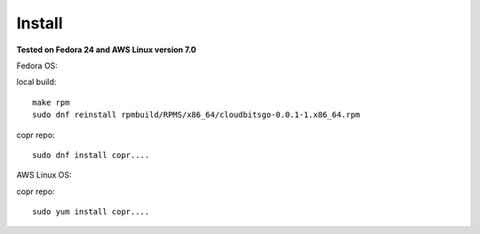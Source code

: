 .. _install:


Install
=======

**Tested on Fedora 24 and AWS Linux version 7.0**

Fedora OS:

local build::

	make rpm
	sudo dnf reinstall rpmbuild/RPMS/x86_64/cloudbitsgo-0.0.1-1.x86_64.rpm

copr repo::

 	sudo dnf install copr....

AWS Linux OS:

copr repo::

 	sudo yum install copr....


